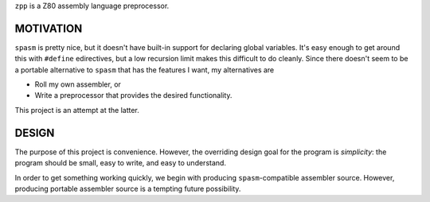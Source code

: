 ``zpp`` is a Z80 assembly language preprocessor.

MOTIVATION
==========

``spasm`` is pretty nice, but it doesn't have built-in support for declaring
global variables.  It's easy enough to get around this with ``#define``
edirectives, but a low recursion limit makes this difficult to do cleanly.
Since there doesn't seem to be a portable alternative to ``spasm`` that has
the features I want, my alternatives are

- Roll my own assembler, or

- Write a preprocessor that provides the desired functionality.

This project is an attempt at the latter.

DESIGN
======

The purpose of this project is convenience.  However, the overriding design
goal for the program is *simplicity*: the program should be small, easy to
write, and easy to understand.

In order to get something working quickly, we begin with producing
``spasm``-compatible assembler source.  However, producing portable assembler
source is a tempting future possibility.

